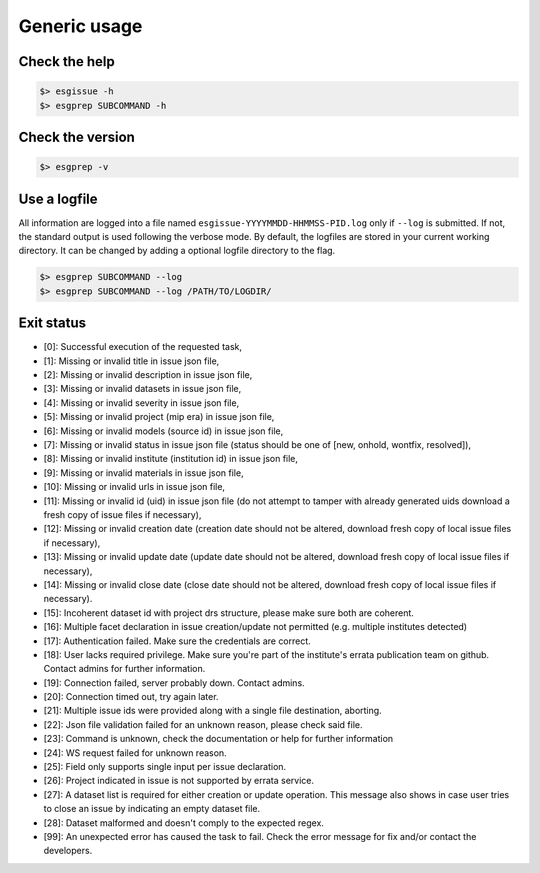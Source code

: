 .. _usage:


Generic usage
=============

Check the help
**************

.. code-block:: bash

   $> esgissue -h
   $> esgprep SUBCOMMAND -h

Check the version
*****************

.. code-block:: bash

    $> esgprep -v

Use a logfile
*************

All information are logged into a file named ``esgissue-YYYYMMDD-HHMMSS-PID.log`` only if ``--log`` is submitted.
If not, the standard output is used following the verbose mode.
By default, the logfiles are stored in your current working directory.
It can be changed by adding a optional logfile directory to the flag.

.. code-block:: bash

    $> esgprep SUBCOMMAND --log
    $> esgprep SUBCOMMAND --log /PATH/TO/LOGDIR/

Exit status
***********

- [0]: Successful execution of the requested task,
- [1]: Missing or invalid title in issue json file,
- [2]: Missing or invalid description in issue json file,
- [3]: Missing or invalid datasets in issue json file,
- [4]: Missing or invalid severity in issue json file,
- [5]: Missing or invalid project (mip era) in issue json file,
- [6]: Missing or invalid models (source id) in issue json file,
- [7]: Missing or invalid status in issue json file (status should be one of [new, onhold, wontfix, resolved]),
- [8]: Missing or invalid institute (institution id) in issue json file,
- [9]: Missing or invalid materials in issue json file,
- [10]: Missing or invalid urls in issue json file,
- [11]: Missing or invalid id (uid) in issue json file (do not attempt to tamper with already generated uids download a fresh copy of issue files if necessary),
- [12]: Missing or invalid creation date (creation date should not be altered, download fresh copy of local issue files if necessary),
- [13]: Missing or invalid update date (update date should not be altered, download fresh copy of local issue files if necessary),
- [14]: Missing or invalid close date (close date should not be altered, download fresh copy of local issue files if necessary).
- [15]: Incoherent dataset id with project drs structure, please make sure both are coherent.
- [16]: Multiple facet declaration in issue creation/update not permitted (e.g. multiple institutes detected)
- [17]: Authentication failed. Make sure the credentials are correct.
- [18]: User lacks required privilege. Make sure you're part of the institute's errata publication team on github. Contact admins for further information.
- [19]: Connection failed, server probably down. Contact admins.
- [20]: Connection timed out, try again later.
- [21]: Multiple issue ids were provided along with a single file destination, aborting.
- [22]: Json file validation failed for an unknown reason, please check said file.
- [23]: Command is unknown, check the documentation or help for further information
- [24]: WS request failed for unknown reason.
- [25]: Field only supports single input per issue declaration.
- [26]: Project indicated in issue is not supported by errata service.
- [27]: A dataset list is required for either creation or update operation. This message also shows in case user tries to close an issue by indicating an empty dataset file.
- [28]: Dataset malformed and doesn't comply to the expected regex.
- [99]: An unexpected error has caused the task to fail. Check the error message for fix and/or contact the developers.

